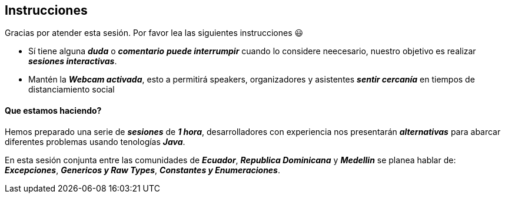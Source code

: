 ## Instrucciones
Gracias por atender esta sesión. Por favor lea las siguientes instrucciones 😃

- Sí tiene alguna *_duda_* o *_comentario_* *_puede interrumpir_* cuando lo considere neecesario, nuestro objetivo es realizar *_sesiones interactivas_*.
- Mantén la *_Webcam activada_*, esto a permitirá speakers, organizadores y asistentes *_sentir cercanía_* en tiempos de distanciamiento social

#### Que estamos haciendo?

Hemos preparado una serie de *_sesiones_* de *_1 hora_*, desarrolladores con experiencia nos presentarán *_alternativas_* para abarcar diferentes
problemas usando tenologías *_Java_*.

En esta sesión conjunta entre las comunidades de *_Ecuador_*, *_Republica Dominicana_* y *_Medellin_* se planea hablar de: *_Excepciones_*, *_Genericos y Raw Types_*, *_Constantes y Enumeraciones_*.